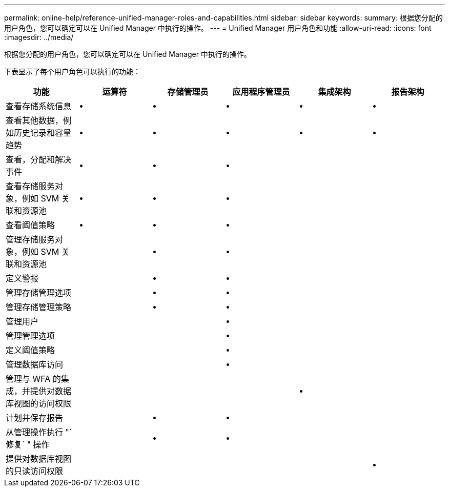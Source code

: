 ---
permalink: online-help/reference-unified-manager-roles-and-capabilities.html 
sidebar: sidebar 
keywords:  
summary: 根据您分配的用户角色，您可以确定可以在 Unified Manager 中执行的操作。 
---
= Unified Manager 用户角色和功能
:allow-uri-read: 
:icons: font
:imagesdir: ../media/


[role="lead"]
根据您分配的用户角色，您可以确定可以在 Unified Manager 中执行的操作。

下表显示了每个用户角色可以执行的功能：

[cols="6*"]
|===
| 功能 | 运算符 | 存储管理员 | 应用程序管理员 | 集成架构 | 报告架构 


 a| 
查看存储系统信息
 a| 
•
 a| 
•
 a| 
•
 a| 
•
 a| 
•



 a| 
查看其他数据，例如历史记录和容量趋势
 a| 
•
 a| 
•
 a| 
•
 a| 
•
 a| 
•



 a| 
查看，分配和解决事件
 a| 
•
 a| 
•
 a| 
•
 a| 
 a| 



 a| 
查看存储服务对象，例如 SVM 关联和资源池
 a| 
•
 a| 
•
 a| 
•
 a| 
 a| 



 a| 
查看阈值策略
 a| 
•
 a| 
•
 a| 
•
 a| 
 a| 



 a| 
管理存储服务对象，例如 SVM 关联和资源池
 a| 
 a| 
•
 a| 
•
 a| 
 a| 



 a| 
定义警报
 a| 
 a| 
•
 a| 
•
 a| 
 a| 



 a| 
管理存储管理选项
 a| 
 a| 
•
 a| 
•
 a| 
 a| 



 a| 
管理存储管理策略
 a| 
 a| 
•
 a| 
•
 a| 
 a| 



 a| 
管理用户
 a| 
 a| 
 a| 
•
 a| 
 a| 



 a| 
管理管理选项
 a| 
 a| 
 a| 
•
 a| 
 a| 



 a| 
定义阈值策略
 a| 
 a| 
 a| 
•
 a| 
 a| 



 a| 
管理数据库访问
 a| 
 a| 
 a| 
•
 a| 
 a| 



 a| 
管理与 WFA 的集成，并提供对数据库视图的访问权限
 a| 
 a| 
 a| 
 a| 
•
 a| 



 a| 
计划并保存报告
 a| 
 a| 
•
 a| 
•
 a| 
 a| 



 a| 
从管理操作执行 "`修复` " 操作
 a| 
 a| 
•
 a| 
•
 a| 
 a| 



 a| 
提供对数据库视图的只读访问权限
 a| 
 a| 
 a| 
 a| 
 a| 
•

|===